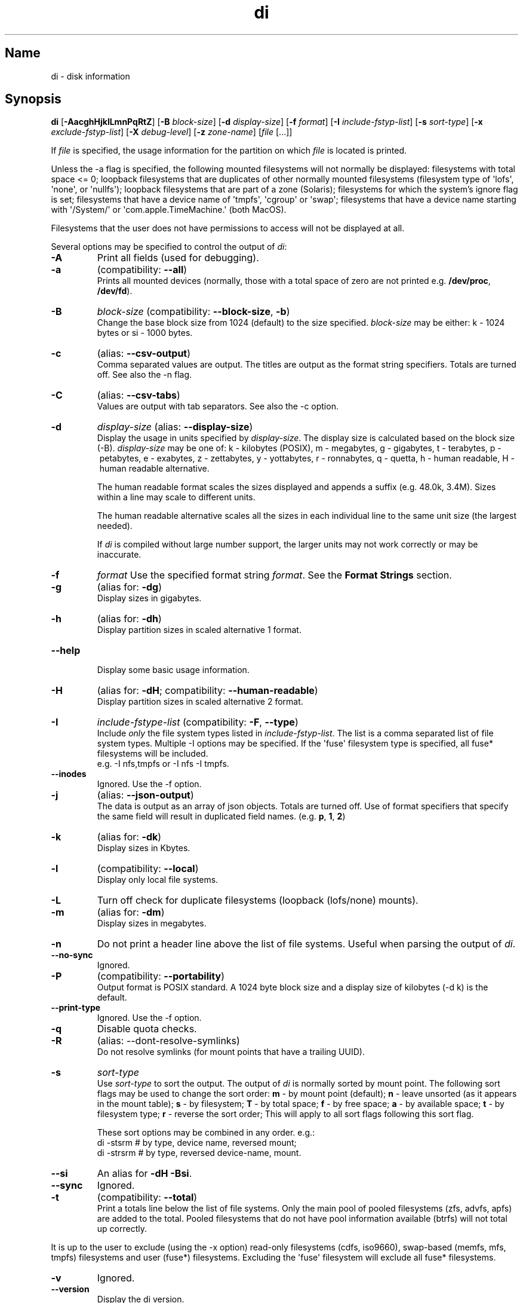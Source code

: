 .\"
.\" di.1
.\"
.\" Copyright 1994-2018 Brad Lanam  Walnut Creek CA USA
.\"
.\" brad.lanam.di_at_gmail.com
.\"
.TH di 1 "17 Jan 2013"
.SH Name
di \- disk information
.SH Synopsis
.\" di [-AacghHjklLmnPqRtZ] [-B block-size] [-d display-size] [-f format]
.\" [-I include-fstyp-list] [-s sort-type]
.\" [-x exclude-fstyp-list] [-X debug-level]
.\" [-z zone-name] [file [...]]
.B di
[\fB\-AacghHjklLmnPqRtZ\fP]
[\fB\-B\fP \fIblock\-size\fP]
[\fB\-d\fP \fIdisplay\-size\fP]
[\fB\-f\fP \fIformat\fP]
[\fB\-I\fP \fIinclude\-fstyp\-list\fP]
[\fB\-s\fP \fIsort\-type\fP]
[\fB\-x\fP \fIexclude\-fstyp\-list\fP]
[\fB\-X\fP \fIdebug-level\fP]
[\fB\-z\fP \fIzone\-name\fP]
[\fIfile\fP [...]]
.PP
If \fIfile\fP is specified, the usage information for the partition on which
\fIfile\fP is located is printed.
.PP
Unless the \-a flag is specified, the following mounted
filesystems will not
normally be displayed: filesystems
with total space <= 0;
loopback filesystems that are duplicates
of other normally mounted filesystems
(filesystem type of \[aq]lofs\[aq], \[aq]none\[aq], or \[aq]nullfs\[aq]);
loopback filesystems that are part of a zone (Solaris);
filesystems for which the system's ignore flag is set;
filesystems that have a device name of \[aq]tmpfs\[aq], \[aq]cgroup\[aq] or \[aq]swap\[aq];
filesystems that have a device name starting with
\[aq]/System/\[aq] or \[aq]com.apple.TimeMachine.\[aq] (both MacOS).
.PP
Filesystems that the user does not have permissions to access will
not be displayed at all.
.PP
Several options may be specified to
control the output of \fIdi\fP:
.TP
.B \-A
Print all fields (used for debugging).
.TP
.B \-a
(compatibility: \fB\-\-all\fP)
.br
Prints all mounted devices (normally, those with a total space of zero
are not printed e.g. \fB/dev/proc\fP, \fB/dev/fd\fP).
.TP
.B \-B
.I block\-size
(compatibility: \fB\-\-block\-size\fP, \fB\-b\fP)
.br
Change the base block size from 1024 (default) to the size specified.
\fIblock\-size\fP may be either: k\ \-\ 1024 bytes or si\ \-\ 1000 bytes.
.TP
.B \-c
(alias: \fB\-\-csv\-output\fP)
.br
Comma separated values are output.  The titles are output as the
format string specifiers.  Totals are turned off. See also the \-n flag.
.TP
.B \-C
(alias: \fB\-\-csv\-tabs\fP)
.br
Values are output with tab separators.
See also the \-c option.
.TP
.B \-d
.I display\-size
(alias: \fB\-\-display\-size\fP)
.br
Display the usage in units specified by \fIdisplay\-size\fP.
The display size is calculated based on the block size (\-B).
\fIdisplay\-size\fP
may be one of: k\ \-\ kilobytes (POSIX),
m\ \-\ megabytes, g\ \-\ gigabytes, t\ \-\ terabytes, p\ \-\ petabytes,
e\ \-\ exabytes, z\ \-\ zettabytes, y\ \-\ yottabytes, r\ \-\ ronnabytes,
q\ \-\ quetta,
h\ \-\ human readable, H\ \-\ human readable alternative.
.IP
The human readable format scales the sizes displayed and
appends a suffix (e.g. 48.0k, 3.4M). Sizes within a
line may scale to different units.
.IP
The human readable alternative scales all the sizes in each individual line
to the same unit size (the largest needed).
.IP
If \fIdi\fP is compiled without large number support, the larger
units may not work correctly or may be inaccurate.
.TP
.B \-f
.I format
Use the specified format string \fIformat\fP.  See the
\fBFormat Strings\fP section.
.TP
.B \-g
(alias for: \fB\-dg\fP)
.br
Display sizes in gigabytes.
.TP
.B \-h
(alias for: \fB\-dh\fP)
.br
Display partition sizes in scaled alternative 1 format.
.TP
.B \-\-help
.br
Display some basic usage information.
.TP
.B \-H
(alias for: \fB\-dH\fP; compatibility: \fB\-\-human\-readable\fP)
.br
Display partition sizes in scaled alternative 2 format.
.TP
.B \-I
.I include\-fstype\-list
(compatibility: \fB\-F\fP, \fB\-\-type\fP)
.br
Include \fIonly\fP the file system types listed in \fIinclude\-fstyp\-list\fP.
The list is a comma separated list of file system types.
Multiple \-I options may be specified.  If the \[aq]fuse\[aq] filesystem type
is specified, all fuse* filesystems will be included.
.br
e.g. \-I nfs,tmpfs or \-I nfs \-I tmpfs.
.TP
.B \-\-inodes
Ignored.  Use the \-f option.
.TP
.B \-j
(alias: \fB\-\-json\-output\fP)
.br
The data is output as an array of json objects.
Totals are turned off.  Use of format specifiers that specify
the same field will result in duplicated field names.
(e.g. \fBp\fP, \fB1\fP, \fB2\fP)
.TP
.B \-k
(alias for: \fB\-dk\fP)
.br
Display sizes in Kbytes.
.TP
.B \-l
(compatibility: \fB\-\-local\fP)
.br
Display only local file systems.
.TP
.B \-L
Turn off check for duplicate filesystems (loopback (lofs/none) mounts).
.TP
.B \-m
(alias for: \fB\-dm\fP)
.br
Display sizes in megabytes.
.TP
.B \-n
Do not print a header line above the list of file systems.  Useful when
parsing the output of \fIdi\fP.
.TP
.B \-\-no\-sync
Ignored.
.TP
.B \-P
(compatibility: \fB\-\-portability\fP)
.br
Output format is POSIX standard.
A 1024 byte block size and a display size of kilobytes (\-d\ k) is the default.
.TP
.B \-\-print\-type
Ignored.  Use the \-f option.
.TP
.B \-q
Disable quota checks.
.TP
.B \-R
(alias: \-\-dont\-resolve\-symlinks)
.br
Do not resolve symlinks (for mount points that have a trailing UUID).
.TP
.B \-s
.I sort\-type
.br
Use \fIsort\-type\fP to sort the output.
The output of \fIdi\fP is normally sorted by mount point.  The following
sort flags may be used to change the sort order:
\fBm\fP \- by mount point (default);
\fBn\fP \- leave unsorted (as it appears in
the mount table);
\fBs\fP \- by filesystem;
\fBT\fP \- by total space;
\fBf\fP \- by free space;
\fBa\fP \- by available space;
\fBt\fP \- by filesystem type;
\fBr\fP \- reverse the sort order; This will apply to all sort flags
following this sort flag.
.IP
These sort options may be combined in any order.  e.g.:
.RS
di \-stsrm # by type, device name, reversed mount;
.br
di \-strsrm # by type, reversed device-name, mount.
.RE
.TP
.B \-\-si
An alias for \fB-dH -Bsi\fP.
.TP
.B \-\-sync
Ignored.
.TP
.B \-t
(compatibility: \fB\-\-total\fP)
.br
Print a totals line below the list of file systems.
Only the main pool of pooled filesystems (zfs, advfs, apfs)
are added to the total.
Pooled filesystems that do not have pool information
available (btrfs) will not total up correctly.
.PP
It is up to the user
to exclude (using the \-x option) read\-only filesystems (cdfs, iso9660),
swap-based (memfs, mfs, tmpfs) filesystems and user (fuse*)
filesystems.  Excluding the \[aq]fuse\[aq] filesystem will exclude all
fuse* filesystems.
.TP
.B \-v
Ignored.
.TP
.B \-\-version
.br
Display the di version.
.TP
.B \-w
(backwards compatibility)
.br
Ignored.  The following argument is ignored.
.TP
.B \-W
(backwards compatibility)
.br
Ignored.  The following argument is ignored.
.TP
.B \-x
.I exclude\-fstype\-list
(compatibility: \fB\-\-exclude\-type\fP)
.br
Exclude the file system types listed in \fIexclude\-fstyp\-list\fP.
The list is a comma separated list of file system types.
Multiple \-x options may be specified.  If the \[aq]fuse\[aq] filesystem
type is excluded, all fuse* filesystems will be excluded.
e.g. \-x nfs,tmpfs or \-x nfs \-x tmpfs.
.TP
.B \-X
.I level
.br
Set the program's debugging level to \fIdebug-level\fP.
.TP
.B \-z
.I zone-name
.br
Display the filesystems for the specified zone.
The zone must be visible to the user.
.TP
.B \-Z
(alias for: \fB\-z all\fP)
.br
Display the filesystems for all visible zones.
.SH Format Strings
The output of \fIdi\fP may be specified via a format string.  This
string may be given either via the \fB-f\fP command line option or as
part of the \fBDI_ARGS\fP environment variable.
The format string may specify the
following columns:
.RS .5
.TP
.B m
Print the name of the mount point.
.TP
.B M (backwards compatibility)
Print the name of the mount point.
.TP
.B s
Print the filesystem name (device name).
.TP
.B S (backwards compatibility)
Print the filesystem name.
.TP
.B t
Print the file system type.
.TP
.B T (backwards compatibility)
Print the file system type.
.TP
.B Total Available
.TP
.B b
Print the total space on the file system.
.TP
.B B
Print the total space on the file system available for use by normal
users.
.TP
.B In Use
.TP
.B u
Print the space in use on the file system
(actual space used = total \- free).
.TP
.B c
Print the space not available for use by normal users
(total \- available).  Note that this calculation does not work
correctly on the \[aq]apfs\[aq] filesystem.
.TP
.B Free
.TP
.B f
Print the amount of free (unused) space on the file system.
.TP
.B v
Print the space available for use by normal users.
.TP
.B Percentage Used
.TP
.B p
Print the percentage of space not available for use by normal users
(space not available for use / total disk space).
.TP
.B 1
Print the percentage of space in use
(actual space used / total disk space).
.TP
.B 2
Print the percentage of space in use, BSD-style.  Represents the
percentage of user-available space in use.  Note that values over 100%
are possible
(actual space used / disk space available to non-root users).
.TP
.B Percentage Free
.TP
.B a
Print the percentage of space available for use by normal users
(space available for use / total disk space).
.TP
.B 3
Print the percentage of space free
(actual space free / total disk space).
.TP
.B Inodes
.TP
.B i
Print the total number of file slots (inodes) that can be created on the file
system.
.TP
.B U
Print the number of file slots in use.
.TP
.B F
Print the number of file slots available.
.TP
.B P
Print the percentage of file slots in use.
.TP
.B Mount Information
.TP
.B O
Print the filesystem mount options.
.RE
.PP
The default format string for \fIdi\fP is \fBsmbuvpT\fP.
.PP
The format string may also contain any other character not listed
above.  The character will be printed as is.  e.g. di \-f \[aq]mbuvp|iUFP\[aq]
will print the character \[aq]|\[aq] between the disk usage and the file slot
usage.  The command sequence:
.RS
.br
di \-f \[aq]mbuvp
.br
miUFP\[aq]
.br
.RE
will print two lines of data for each filesystem.
.SH Examples
As of version 5.0.0, \fIdi\fP no longer supports 512-byte blocks.
There may not be an exact match to 512-byte block output.
.PP
Various \fIdf\fP
equivalent format strings for System V release 4 are:
.RS
\fI/usr/bin/df \-v\fP     di \-P \-f msbuf1
.br
\fI/usr/bin/df \-k\fP     di \-d k \-f sbcvpm
.br
\fI/usr/ucb/df\fP        di \-d k \-f sbuv2m
.RE
GNU df:
.RS
\fIdf\fP                 di \-dk \-f SbuvpM
.br
\fIdf \-T\fP              di \-dk \-f STbuvpM
.br
\fIdf \-h \-T\fP              di \-dh \-f STbuvpM
.RE
AIX df:
.RS
\fIdf\fP                 di \-d k \-f Sbf1UPM
.br
\fIdf \-I\fP              di -d k \-f Sbuf1M
.br
\fIdf \-I \-M\fP           di \-d k \-f SMbuf1
.RE
HP-UX bdf:
.RS
\fIbdf\fP                di \-d k \-f Sbuv2M
.br
\fIbdf \-i\fP             di \-d k \-f Sbuv2UFPM
.RE
.RE
MacOS df:
.RS
\fIbdf \-k\fP                di \-d k \-f Sbuv2UFPM
.br
\fIbdf \-I \-h\fP                di \-d h \-B si \-f Sbuv2M
.br
\fIbdf \-Y \-I \-h\fP                di \-d h \-B si \-f STbuv2M
.RE
.PP
If you like your numbers to add up/calculate the percentage
correctly, try one of the following format strings:
.PP
.RS
di \-f SMbuf1T
.br
di \-f SMbcvpT
.br
di \-f SMBuv2T
.RE
.SH Environment Variables
The DI_ARGS environment variable may be used to specify command
line arguments.  e.g. If you always want gigabytes displayed, set
DI_ARGS equal to "\-dg".  Any command line arguments specified
will override the DI_ARGS environment variable.
.PP
The DI_LOCALE_DIR environment variable may be used to specify the
location of the di program's locale message files.
.PP
The GNU df POSIXLY_CORRECT, and DF_BLOCK_SIZE and the BSD BLOCKSIZE
environment variables are honored.
.SH Note
For filesystems that do not report available space (e.g. System V
release 3), the number of available space is set to the free space.
.SH WARNING
Do not replace your system's \fIdf\fP command with this program.  You
will in all likelihood break your installation procedures.
.SH See Also
df(1), fstab(5), getmnt(2), getmntinfo(2), mnttab(4), mount(1M)
statfs(2), statvfs(2)
.SH Bugs
Send bug reports to: brad.lanam.di @ gmail.com
.PP
Known Issues:
.PP
di will probably not process a zettabyte or yottabyte sized filesystem
properly due to overflow of a long long.
.SH Website
https://diskinfo-di.sourceforge.io/
.SH Author
This program is Copyright 1994-2024 by Brad Lanam.
.PP
Brad Lanam, Pleasant Hill, CA (brad.lanam.di @ gmail.com)
